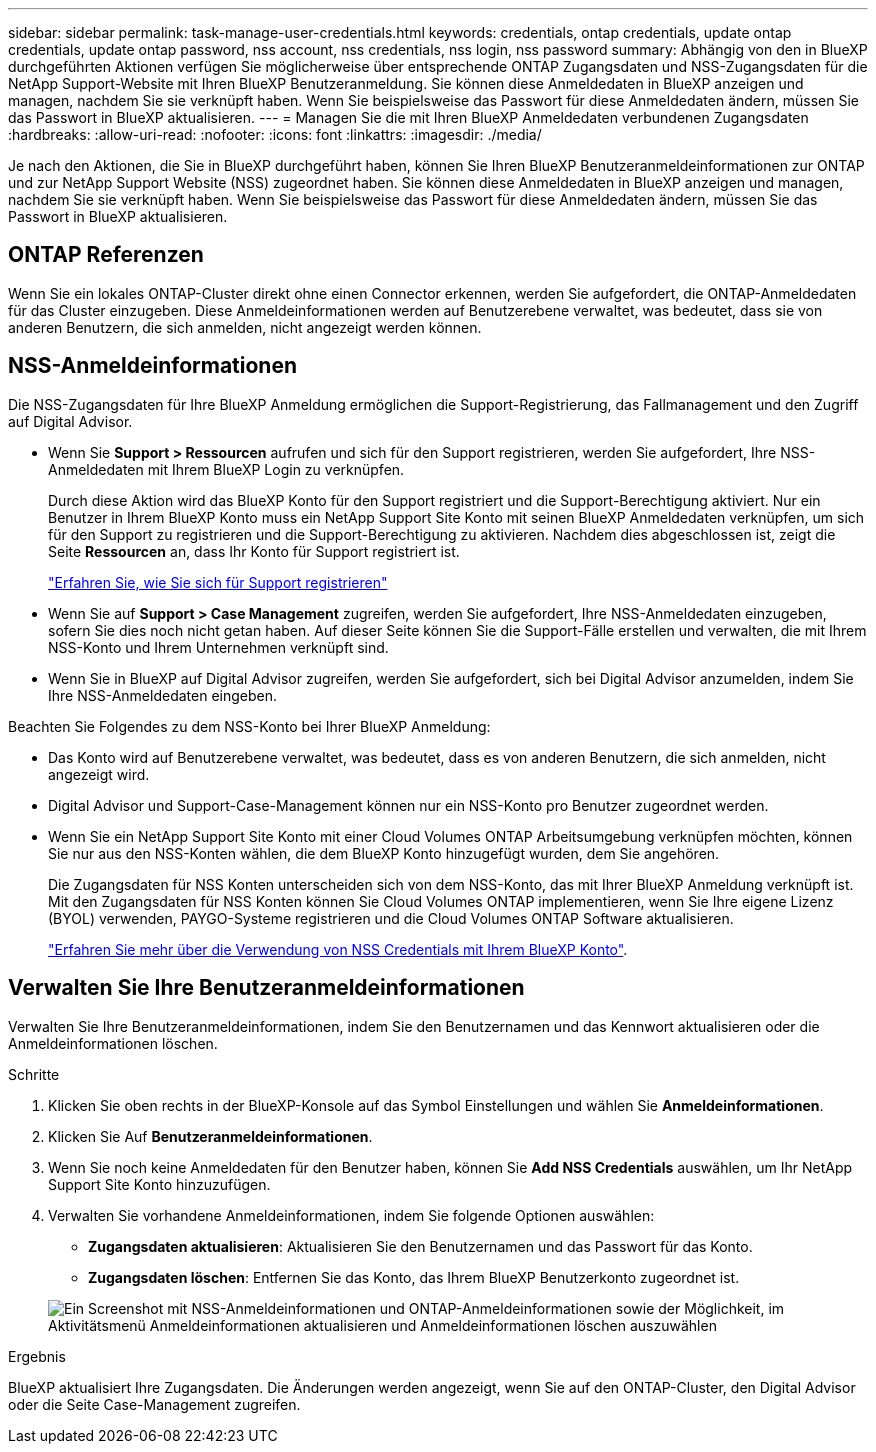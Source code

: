 ---
sidebar: sidebar 
permalink: task-manage-user-credentials.html 
keywords: credentials, ontap credentials, update ontap credentials, update ontap password, nss account, nss credentials, nss login, nss password 
summary: Abhängig von den in BlueXP durchgeführten Aktionen verfügen Sie möglicherweise über entsprechende ONTAP Zugangsdaten und NSS-Zugangsdaten für die NetApp Support-Website mit Ihren BlueXP Benutzeranmeldung. Sie können diese Anmeldedaten in BlueXP anzeigen und managen, nachdem Sie sie verknüpft haben. Wenn Sie beispielsweise das Passwort für diese Anmeldedaten ändern, müssen Sie das Passwort in BlueXP aktualisieren. 
---
= Managen Sie die mit Ihren BlueXP Anmeldedaten verbundenen Zugangsdaten
:hardbreaks:
:allow-uri-read: 
:nofooter: 
:icons: font
:linkattrs: 
:imagesdir: ./media/


[role="lead"]
Je nach den Aktionen, die Sie in BlueXP durchgeführt haben, können Sie Ihren BlueXP Benutzeranmeldeinformationen zur ONTAP und zur NetApp Support Website (NSS) zugeordnet haben. Sie können diese Anmeldedaten in BlueXP anzeigen und managen, nachdem Sie sie verknüpft haben. Wenn Sie beispielsweise das Passwort für diese Anmeldedaten ändern, müssen Sie das Passwort in BlueXP aktualisieren.



== ONTAP Referenzen

Wenn Sie ein lokales ONTAP-Cluster direkt ohne einen Connector erkennen, werden Sie aufgefordert, die ONTAP-Anmeldedaten für das Cluster einzugeben. Diese Anmeldeinformationen werden auf Benutzerebene verwaltet, was bedeutet, dass sie von anderen Benutzern, die sich anmelden, nicht angezeigt werden können.



== NSS-Anmeldeinformationen

Die NSS-Zugangsdaten für Ihre BlueXP Anmeldung ermöglichen die Support-Registrierung, das Fallmanagement und den Zugriff auf Digital Advisor.

* Wenn Sie *Support > Ressourcen* aufrufen und sich für den Support registrieren, werden Sie aufgefordert, Ihre NSS-Anmeldedaten mit Ihrem BlueXP Login zu verknüpfen.
+
Durch diese Aktion wird das BlueXP Konto für den Support registriert und die Support-Berechtigung aktiviert. Nur ein Benutzer in Ihrem BlueXP Konto muss ein NetApp Support Site Konto mit seinen BlueXP Anmeldedaten verknüpfen, um sich für den Support zu registrieren und die Support-Berechtigung zu aktivieren. Nachdem dies abgeschlossen ist, zeigt die Seite *Ressourcen* an, dass Ihr Konto für Support registriert ist.

+
https://docs.netapp.com/us-en/bluexp-setup-admin/task-support-registration.html["Erfahren Sie, wie Sie sich für Support registrieren"^]

* Wenn Sie auf *Support > Case Management* zugreifen, werden Sie aufgefordert, Ihre NSS-Anmeldedaten einzugeben, sofern Sie dies noch nicht getan haben. Auf dieser Seite können Sie die Support-Fälle erstellen und verwalten, die mit Ihrem NSS-Konto und Ihrem Unternehmen verknüpft sind.
* Wenn Sie in BlueXP auf Digital Advisor zugreifen, werden Sie aufgefordert, sich bei Digital Advisor anzumelden, indem Sie Ihre NSS-Anmeldedaten eingeben.


Beachten Sie Folgendes zu dem NSS-Konto bei Ihrer BlueXP Anmeldung:

* Das Konto wird auf Benutzerebene verwaltet, was bedeutet, dass es von anderen Benutzern, die sich anmelden, nicht angezeigt wird.
* Digital Advisor und Support-Case-Management können nur ein NSS-Konto pro Benutzer zugeordnet werden.
* Wenn Sie ein NetApp Support Site Konto mit einer Cloud Volumes ONTAP Arbeitsumgebung verknüpfen möchten, können Sie nur aus den NSS-Konten wählen, die dem BlueXP Konto hinzugefügt wurden, dem Sie angehören.
+
Die Zugangsdaten für NSS Konten unterscheiden sich von dem NSS-Konto, das mit Ihrer BlueXP Anmeldung verknüpft ist. Mit den Zugangsdaten für NSS Konten können Sie Cloud Volumes ONTAP implementieren, wenn Sie Ihre eigene Lizenz (BYOL) verwenden, PAYGO-Systeme registrieren und die Cloud Volumes ONTAP Software aktualisieren.

+
link:task-adding-nss-accounts.html["Erfahren Sie mehr über die Verwendung von NSS Credentials mit Ihrem BlueXP Konto"].





== Verwalten Sie Ihre Benutzeranmeldeinformationen

Verwalten Sie Ihre Benutzeranmeldeinformationen, indem Sie den Benutzernamen und das Kennwort aktualisieren oder die Anmeldeinformationen löschen.

.Schritte
. Klicken Sie oben rechts in der BlueXP-Konsole auf das Symbol Einstellungen und wählen Sie *Anmeldeinformationen*.
. Klicken Sie Auf *Benutzeranmeldeinformationen*.
. Wenn Sie noch keine Anmeldedaten für den Benutzer haben, können Sie *Add NSS Credentials* auswählen, um Ihr NetApp Support Site Konto hinzuzufügen.
. Verwalten Sie vorhandene Anmeldeinformationen, indem Sie folgende Optionen auswählen:
+
** *Zugangsdaten aktualisieren*: Aktualisieren Sie den Benutzernamen und das Passwort für das Konto.
** *Zugangsdaten löschen*: Entfernen Sie das Konto, das Ihrem BlueXP Benutzerkonto zugeordnet ist.


+
image:screenshot-user-credentials.png["Ein Screenshot mit NSS-Anmeldeinformationen und ONTAP-Anmeldeinformationen sowie der Möglichkeit, im Aktivitätsmenü Anmeldeinformationen aktualisieren und Anmeldeinformationen löschen auszuwählen"]



.Ergebnis
BlueXP aktualisiert Ihre Zugangsdaten. Die Änderungen werden angezeigt, wenn Sie auf den ONTAP-Cluster, den Digital Advisor oder die Seite Case-Management zugreifen.
